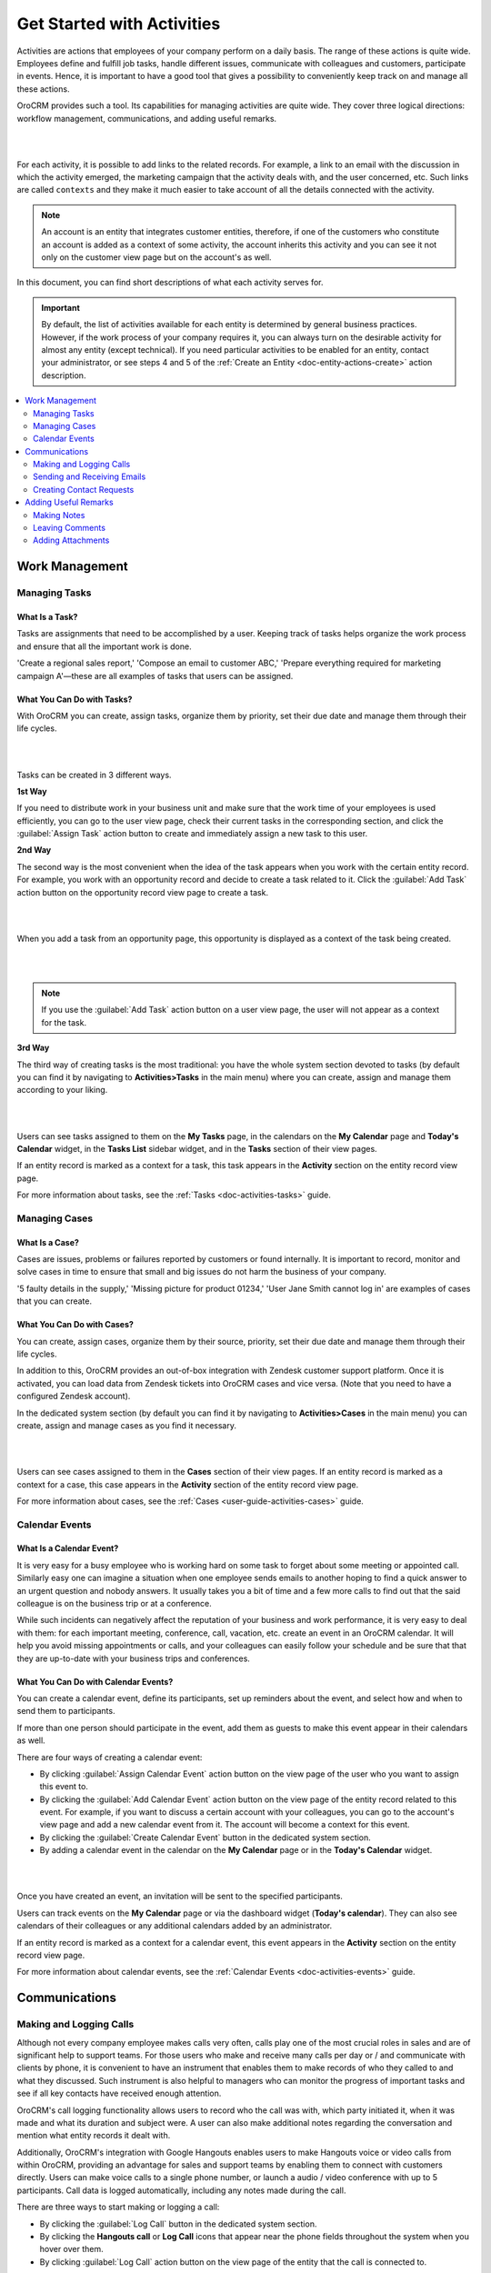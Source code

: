 .. _user-guide-activities:

Get Started with Activities
===========================

.. begin_activities_overview

Activities are actions that employees of your company perform on a daily basis. The range of these actions is quite wide. Employees define and fulfill job tasks, handle different issues, communicate with colleagues and customers, participate in events. Hence, it is important to have a good tool that gives a possibility to conveniently keep track on and manage all these actions.

OroCRM provides such a tool. Its capabilities for managing activities are quite wide. They cover three logical directions: workflow management, communications, and adding useful remarks.

|

.. image:: ../img/activities/activities.png

|

For each activity, it is possible to add links to the related records. For example, a link to an email with the discussion in which the activity emerged, the marketing campaign that the activity deals with, and the user concerned, etc. Such links are called ``contexts`` and they make it much easier to take account of all the details connected with the activity.

.. Note::
   An account is an entity that integrates customer entities, therefore, if one of the customers who constitute an account is added as a context of some activity, the account inherits this activity and you can see it not only on the customer view page but on the account's as well.

.. end_activities_overview

In this document, you can find short descriptions of what each activity serves for.


.. important::
   By default, the list of activities available for each entity is determined by general business practices. However, if the work process of your company requires it, you can always turn on the desirable activity for almost any entity (except technical). If you need particular activities to be enabled for an entity, contact your administrator, or see steps 4 and 5 of the :ref:`Create an Entity <doc-entity-actions-create>` action description.


.. contents::
   :local:
   :depth: 2


Work Management
---------------

.. _doc-activities-overview-tasks:

Managing Tasks
""""""""""""""

.. start_include_tasks

What Is a Task?
~~~~~~~~~~~~~~~

Tasks are assignments that need to be accomplished by a user. Keeping track of tasks helps organize the work process and ensure that all the important work is done.

'Create a regional sales report,' 'Compose an email to customer ABC,' 'Prepare everything required for marketing campaign A'—these are all examples of tasks that users can be assigned.


What You Can Do with Tasks?
~~~~~~~~~~~~~~~~~~~~~~~~~~~

With OroCRM you can create, assign tasks, organize them by priority, set their due date and manage them through their life cycles.


|

.. image:: /user_guide/img/activities/activities_tasks.png

|



Tasks can be created in 3 different ways.

**1st Way**

If you need to distribute work in your business unit and make sure that the work time of your employees is used efficiently, you can go to the user view page, check their current tasks in the corresponding section, and click the :guilabel:`Assign Task` action button to create and immediately assign a new task to this user.

**2nd Way**

The second way is the most convenient when the idea of the task appears when you work with the certain entity record. For example, you work with an opportunity record and decide to create a task related to it. Click the :guilabel:`Add Task` action button on the opportunity record view page to create a task.

|

.. image:: /user_guide/img/activities/activities_tasks2.png

|

When you add a task from an opportunity page, this opportunity is displayed as a context of the task being created.


|

.. image:: /user_guide/img/activities/activities_tasks2-2.png

|



.. note::
   If you use the :guilabel:`Add Task` action button on a user view page, the user will not appear as a context for the task.


**3rd Way**

The third way of creating tasks is the most traditional: you have the whole system section devoted to tasks (by default you can find it by navigating to **Activities>Tasks** in the main menu) where you can create, assign and manage them according to your liking.

|

.. image:: /user_guide/img/activities/activities_tasks3.png

|

Users can see tasks assigned to them on the **My Tasks** page, in the calendars on the **My Calendar** page and **Today's Calendar** widget, in the **Tasks List** sidebar widget, and in the **Tasks** section of their view pages.

If an entity record is marked as a context for a task, this task appears in the **Activity** section on the entity record view page.

.. end_include_tasks

For more information about tasks, see the :ref:`Tasks <doc-activities-tasks>` guide.



.. _doc-activities-overview-cases:

Managing Cases
""""""""""""""

What Is a Case?
~~~~~~~~~~~~~~~

Cases are issues, problems or failures reported by customers or found internally. It is important to record, monitor and solve cases in time to ensure that small and big issues do not harm the business of your company.

'5 faulty details in the supply,' 'Missing picture for product 01234,' 'User Jane Smith cannot log in' are examples of cases that you can create.


What You Can Do with Cases?
~~~~~~~~~~~~~~~~~~~~~~~~~~~

You can create, assign cases, organize them by their source, priority, set their due date and manage them through their life cycles.

In addition to this, OroCRM provides an out-of-box integration with Zendesk customer support platform. Once it is activated, you can load data from Zendesk tickets into OroCRM cases and vice versa. (Note that you need to have a configured Zendesk account).

In the dedicated system section (by default you can find it by navigating to **Activities>Cases** in the main menu) you can create, assign and manage cases as you find it necessary.

|

.. image:: ../img/activities/activities_cases.png

|

Users can see cases assigned to them in the **Cases** section of their view pages.
If an entity record is marked as a context for a case, this case appears in the **Activity** section of the entity record view page.

For more information about cases, see the :ref:`Cases <user-guide-activities-cases>` guide.

.. _doc-activities-overview-events:

Calendar Events
"""""""""""""""

.. start_include_events

What Is a Calendar Event?
~~~~~~~~~~~~~~~~~~~~~~~~~

It is very easy for a busy employee who is working hard on some task to forget about some meeting or appointed call. Similarly easy one can imagine a situation when one employee sends emails to another hoping to find a quick answer to an urgent question and nobody answers. It usually takes you a bit of time and a few more calls to find out that the said colleague is on the business trip or at a conference.

While such incidents can negatively affect the reputation of your business and work performance, it is very easy to deal with them: for each important meeting, conference, call, vacation, etc. create an event in an OroCRM calendar. It will help you avoid missing appointments or calls, and your colleagues can easily follow your schedule and be sure that that they are up-to-date with your business trips and conferences.


What You Can Do with Calendar Events?
~~~~~~~~~~~~~~~~~~~~~~~~~~~~~~~~~~~~~

You can create a calendar event, define its participants, set up reminders about the event, and select how and when to send them to participants.

If more than one person should participate in the event, add them as guests to make this event appear in their calendars as well.

There are four ways of creating a calendar event:

- By clicking :guilabel:`Assign Calendar Event` action button on the view page of the user who you want to assign this event to.
- By clicking the :guilabel:`Add Calendar Event` action button on the view page of the entity record related to this event. For example, if you want to discuss a certain account with your colleagues, you can go to the account's view page and add a new calendar event from it. The account will become a context for this event.
- By clicking the :guilabel:`Create Calendar Event` button in the dedicated system section.
- By adding a calendar event in the calendar on the **My Calendar** page or in the **Today's Calendar** widget.

|

.. image:: /user_guide/img/activities/activities_calendarevents.png

|

Once you have created an event, an invitation will be sent to the specified participants.

Users can track events on the **My Calendar** page or via the dashboard widget (**Today's calendar**). They can also see calendars of their colleagues or any additional calendars added by an administrator.

If an entity record is marked as a context for a calendar event, this event appears in the **Activity** section on the entity record view page.

For more information about calendar events, see the :ref:`Calendar Events <doc-activities-events>` guide.

.. finish_include_events

Communications
--------------

.. _doc-activities-overview-calls:

Making and Logging Calls
""""""""""""""""""""""""

.. start-include-calls

Although not every company employee makes calls very often, calls play one of the most crucial roles in sales and are of significant help to support teams. For those users who make and receive many calls per day or / and communicate  with clients by phone, it is convenient to have an instrument that enables them to make records of who they called to and what they discussed. Such instrument is also helpful to managers who can monitor the progress of important tasks and see if all key contacts have received enough attention.

OroCRM's call logging functionality allows users to record who the call was with, which party initiated it, when it was made and what its duration and subject were. A user can also make additional notes regarding the conversation and mention what entity records it dealt with.

Additionally, OroCRM's integration with Google Hangouts enables users to make Hangouts voice or video calls from within OroCRM, providing an advantage for sales and support teams by enabling them to connect with customers directly.
Users can make voice calls to a single phone number, or launch a audio / video conference with up to 5 participants. Call data is logged automatically, including any notes made during the call.


There are three ways to start making or logging a call:

- By clicking the :guilabel:`Log Call` button in the dedicated system section.
- By clicking the **Hangouts call** or **Log Call** icons that appear near the phone fields throughout the system when you hover over them.
- By clicking :guilabel:`Log Call` action button on the view page of the entity that the call is connected to.

|

.. image:: /user_guide/img/activities/activities_calls3.png

|


.. image:: /user_guide/img/activities/activities_calls.png

|

Users can access logged calls in the dedicated system section, in the **Activities** section of their user page, via the :ref:`Recent Calls <doc-widgets-recent-calls>` dashboard widget. If an entity record is marked as a context for a call, this call appears in the **Activity** section on the entity record view page.

|


.. image:: /user_guide/img/activities/activities_calls2.png

|

For more information about logging calls, see the :ref:`Calls <doc-activities-calls>` guide.


For information about whether Hangouts calls are available for you, contact an administrator or see the :ref:`Voice and Video Calls via Hangouts <user-guide-hangouts>` guide.

.. end-include-calls

.. _doc-activities-overview-emails:

Sending and Receiving Emails
""""""""""""""""""""""""""""

In the majority of modern companies, a significant amount of important information is being exchanged via emails. Company employees may not use phones or messengers but email box is a must.

OroCRM allows users to send and receive emails from within the system utilizing both personal and system (company-wide) mailboxes. Users can neatly design their letters using HTML formatting and an in-built text editor, create and use email templates, attach files to emails, configure personalized signatures. It is also possible to configure auto-actions (for example, for each email received to a certain mailbox, a lead record or a case may be created in the system) and auto-responses.

OroCRM also provides a feature of auto-assignment to contact, thanks to which new emails synced into Oro are automatically linked to contacts if email addresses of these contacts appeared in the correspondence. Moreover, when an email contains a file as an attachment, it is possible to reattach the file to the entity record itself (manually or automatically).


Oro CRM Enterprise Edition also supports integration with Microsoft Exchange Server and Outlook.


Users can access their emails on the personal **My Emails** page, via the **Recent Emails** menu button, and the **Recent Emails** dashboard widget.

|

.. image:: ../img/activities/activities_emails1.png

|

When an entity record is mentioned as a context in an email, or if an email is sent using the **Send Email** action button from the entity record view page, this email becomes available in the **Activities** section of the record  view page. Emails linked to contacts appear in the same section on the corresponding contact view pages.

|

.. image:: ../img/activities/activities_emails2.png

|

For more information on using emails, see the :ref:`Emails <user-guide-activities-emails>` guide.

.. _doc-activities-overview-contactrequests:

Creating Contact Requests
"""""""""""""""""""""""""

Imagine that your company participates in an exhibition. Visitors advance your representers asking for more detailed information about the company's products to be sent to them via email or telling that they already use your products but would like some assistance with them.

To maintain such requests, use the contact request functionality in OroCRM. With it you can create a contact request record in which you define who you need to contact and how (via email or phone), the request type (i.e. what a requester needs: more information, assistance, make a complaint, etc.) and fill in any details that concern this request.

Users can see and manage contact request in the dedicated system section.


|

.. image:: ../img/activities/activities_contactrequests.png

|

Contact requests can be also created automatically. For this, put an embedded form like 'Contact Us' on your site. After a user fills in the form and submits it, a corresponding contact request will appear in your Oro application. You can read more about embedded forms in the :ref:`Embedded Forms <admin-embedded-forms>` guide.

For more information about contact requests, see the :ref:`Contact Requests <user-guide-activities-requests>` guide.


Adding Useful Remarks
---------------------

.. _doc-activities-overview-notes:

Making Notes
""""""""""""

Sometimes you need to leave additional information about an entity record. For example, you know that you need to refer to one of your foreign contacts in a certain way. While it is possible to add an additional field to an entity to store this information, it is not very rational when it relates only to one or two contacts, while other contacts may require very different but also specific remarks.

For such cases, OroCRM provides an in-built functionality that enables you to leave different notes on entity records.

|

.. image:: ../img/activities/activities_notes.png

|

You can add a note by clicking the :guilabel:`Add Note` action button on the view page of the entity record that the note relates to. You can format notes as necessary and attach files to them.

Notes are displayed in the **Activities** section of the entity record view page.

For more information about notes, see the :ref:`Notes <user-guide-add-note>` guide.

.. _doc-activities-overview-comments:

Leaving Comments
""""""""""""""""

Discussing work with colleagues can boost work process. Use comments functionality to have a discussion on an entity record view page.  This way users can be sure that everything important that emerged during this discussion will not be lost and can be easily found.
Users can also use comments to express their personal opinion about an entity record or anything connected with it (while notes can designated for storing objective information regarding an entity record).

You can leave a comment in the **Comments** section of the entity view page.

|

.. image:: ../img/activities/activities_comments.png

|


For more information about comments, see the :ref:`Comments <user-guide-activities-comments>` guide.

.. _doc-activities-overview-attachments:

Adding Attachments
""""""""""""""""""

When you need to provide additional information about an entity record and this information is fully included in a file (for example, you want to add a calculation sheet), add this file as an attachment directly to the entity record.

You can attach files by clicking the :guilabel:`Add Attachment` action button on the view page of the entity record that the attachment relates to.

Files attached to the entity record appear in the **Attachments** section of the entity record.


|

.. image:: ../img/activities/activities_attachments.png

|


For more information about attachments, see the :ref:`Attachments <user-guide-activities-attachments>` guide.

